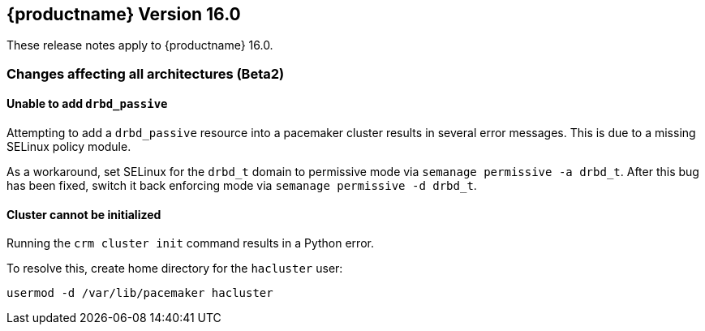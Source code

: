 :this-version: 16.0
:idprefix: v160_
:doc-url: https://documentation.suse.com/sle-ha/16.0

== {productname} Version {this-version}

These release notes apply to {productname} {this-version}.

=== Changes affecting all architectures (Beta2)

[#bsc-1239436]
==== Unable to add `drbd_passive` 

Attempting to add a `drbd_passive` resource into a pacemaker cluster results in several error messages.
This is due to a missing SELinux policy module.

As a workaround, set SELinux for the `drbd_t` domain to permissive mode via `semanage permissive -a drbd_t`.
After this bug has been fixed, switch it back enforcing mode via `semanage permissive -d drbd_t`.


[#bsc-1239084]
==== Cluster cannot be initialized

Running the `crm cluster init` command results in a Python error.

To resolve this, create home directory for the `hacluster` user:

[source,shell]
usermod -d /var/lib/pacemaker hacluster